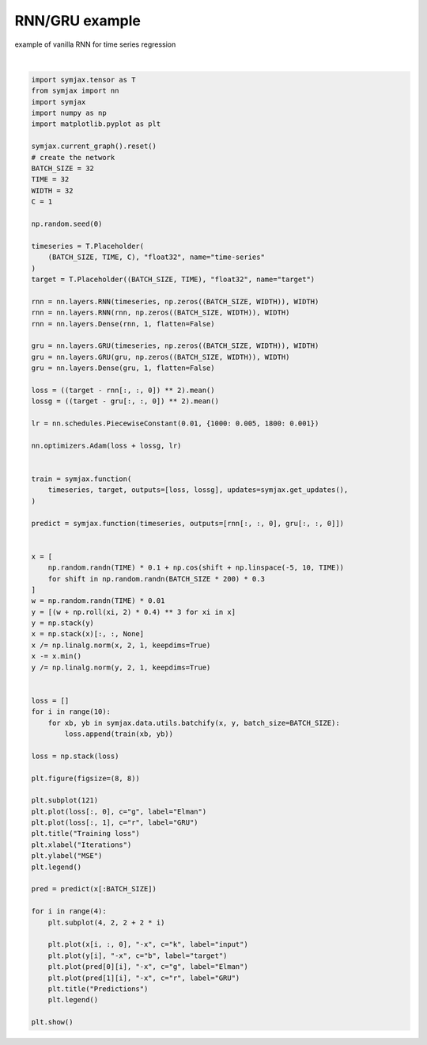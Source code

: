 .. only:: html

    .. note::
        :class: sphx-glr-download-link-note

        Click :ref:`here <sphx_glr_download_auto_examples_01_nns_plot_rnn.py>`     to download the full example code
    .. rst-class:: sphx-glr-example-title

    .. _sphx_glr_auto_examples_01_nns_plot_rnn.py:


RNN/GRU example
===========

example of vanilla RNN for time series regression



.. image:: /auto_examples/01_nns/images/sphx_glr_plot_rnn_001.svg
    :alt: Training loss, Predictions, Predictions, Predictions, Predictions
    :class: sphx-glr-single-img


.. rst-class:: sphx-glr-script-out

 Out:

 .. code-block:: none

    /home/vrael/SymJAX/gallery/01_nns/plot_rnn.py:92: UserWarning: Matplotlib is currently using agg, which is a non-GUI backend, so cannot show the figure.
      plt.show()






|


.. code-block:: default

    import symjax.tensor as T
    from symjax import nn
    import symjax
    import numpy as np
    import matplotlib.pyplot as plt

    symjax.current_graph().reset()
    # create the network
    BATCH_SIZE = 32
    TIME = 32
    WIDTH = 32
    C = 1

    np.random.seed(0)

    timeseries = T.Placeholder(
        (BATCH_SIZE, TIME, C), "float32", name="time-series"
    )
    target = T.Placeholder((BATCH_SIZE, TIME), "float32", name="target")

    rnn = nn.layers.RNN(timeseries, np.zeros((BATCH_SIZE, WIDTH)), WIDTH)
    rnn = nn.layers.RNN(rnn, np.zeros((BATCH_SIZE, WIDTH)), WIDTH)
    rnn = nn.layers.Dense(rnn, 1, flatten=False)

    gru = nn.layers.GRU(timeseries, np.zeros((BATCH_SIZE, WIDTH)), WIDTH)
    gru = nn.layers.GRU(gru, np.zeros((BATCH_SIZE, WIDTH)), WIDTH)
    gru = nn.layers.Dense(gru, 1, flatten=False)

    loss = ((target - rnn[:, :, 0]) ** 2).mean()
    lossg = ((target - gru[:, :, 0]) ** 2).mean()

    lr = nn.schedules.PiecewiseConstant(0.01, {1000: 0.005, 1800: 0.001})

    nn.optimizers.Adam(loss + lossg, lr)


    train = symjax.function(
        timeseries, target, outputs=[loss, lossg], updates=symjax.get_updates(),
    )

    predict = symjax.function(timeseries, outputs=[rnn[:, :, 0], gru[:, :, 0]])


    x = [
        np.random.randn(TIME) * 0.1 + np.cos(shift + np.linspace(-5, 10, TIME))
        for shift in np.random.randn(BATCH_SIZE * 200) * 0.3
    ]
    w = np.random.randn(TIME) * 0.01
    y = [(w + np.roll(xi, 2) * 0.4) ** 3 for xi in x]
    y = np.stack(y)
    x = np.stack(x)[:, :, None]
    x /= np.linalg.norm(x, 2, 1, keepdims=True)
    x -= x.min()
    y /= np.linalg.norm(y, 2, 1, keepdims=True)


    loss = []
    for i in range(10):
        for xb, yb in symjax.data.utils.batchify(x, y, batch_size=BATCH_SIZE):
            loss.append(train(xb, yb))

    loss = np.stack(loss)

    plt.figure(figsize=(8, 8))

    plt.subplot(121)
    plt.plot(loss[:, 0], c="g", label="Elman")
    plt.plot(loss[:, 1], c="r", label="GRU")
    plt.title("Training loss")
    plt.xlabel("Iterations")
    plt.ylabel("MSE")
    plt.legend()

    pred = predict(x[:BATCH_SIZE])

    for i in range(4):
        plt.subplot(4, 2, 2 + 2 * i)

        plt.plot(x[i, :, 0], "-x", c="k", label="input")
        plt.plot(y[i], "-x", c="b", label="target")
        plt.plot(pred[0][i], "-x", c="g", label="Elman")
        plt.plot(pred[1][i], "-x", c="r", label="GRU")
        plt.title("Predictions")
        plt.legend()

    plt.show()


.. rst-class:: sphx-glr-timing

   **Total running time of the script:** ( 0 minutes  34.405 seconds)


.. _sphx_glr_download_auto_examples_01_nns_plot_rnn.py:


.. only :: html

 .. container:: sphx-glr-footer
    :class: sphx-glr-footer-example



  .. container:: sphx-glr-download sphx-glr-download-python

     :download:`Download Python source code: plot_rnn.py <plot_rnn.py>`



  .. container:: sphx-glr-download sphx-glr-download-jupyter

     :download:`Download Jupyter notebook: plot_rnn.ipynb <plot_rnn.ipynb>`


.. only:: html

 .. rst-class:: sphx-glr-signature

    `Gallery generated by Sphinx-Gallery <https://sphinx-gallery.github.io>`_
